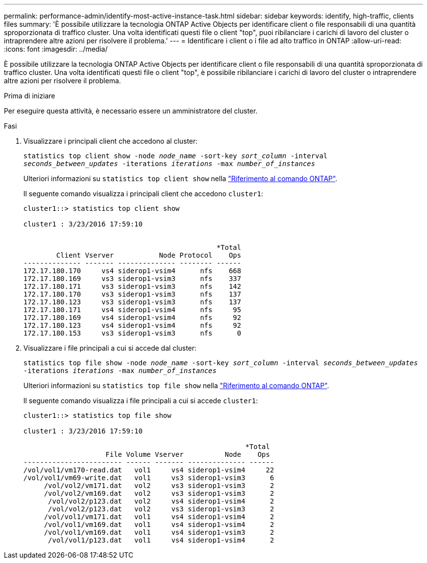 ---
permalink: performance-admin/identify-most-active-instance-task.html 
sidebar: sidebar 
keywords: identify, high-traffic, clients files 
summary: 'È possibile utilizzare la tecnologia ONTAP Active Objects per identificare client o file responsabili di una quantità sproporzionata di traffico cluster. Una volta identificati questi file o client "top", puoi ribilanciare i carichi di lavoro del cluster o intraprendere altre azioni per risolvere il problema.' 
---
= Identificare i client o i file ad alto traffico in ONTAP
:allow-uri-read: 
:icons: font
:imagesdir: ../media/


[role="lead"]
È possibile utilizzare la tecnologia ONTAP Active Objects per identificare client o file responsabili di una quantità sproporzionata di traffico cluster. Una volta identificati questi file o client "top", è possibile ribilanciare i carichi di lavoro del cluster o intraprendere altre azioni per risolvere il problema.

.Prima di iniziare
Per eseguire questa attività, è necessario essere un amministratore del cluster.

.Fasi
. Visualizzare i principali client che accedono al cluster:
+
`statistics top client show -node _node_name_ -sort-key _sort_column_ -interval _seconds_between_updates_ -iterations _iterations_ -max _number_of_instances_`

+
Ulteriori informazioni su `statistics top client show` nella link:https://docs.netapp.com/us-en/ontap-cli/statistics-top-client-show.html["Riferimento al comando ONTAP"^].

+
Il seguente comando visualizza i principali client che accedono `cluster1`:

+
[listing]
----
cluster1::> statistics top client show

cluster1 : 3/23/2016 17:59:10


                                               *Total
        Client Vserver           Node Protocol    Ops
-------------- ------- -------------- -------- ------
172.17.180.170     vs4 siderop1-vsim4      nfs    668
172.17.180.169     vs3 siderop1-vsim3      nfs    337
172.17.180.171     vs3 siderop1-vsim3      nfs    142
172.17.180.170     vs3 siderop1-vsim3      nfs    137
172.17.180.123     vs3 siderop1-vsim3      nfs    137
172.17.180.171     vs4 siderop1-vsim4      nfs     95
172.17.180.169     vs4 siderop1-vsim4      nfs     92
172.17.180.123     vs4 siderop1-vsim4      nfs     92
172.17.180.153     vs3 siderop1-vsim3      nfs      0
----
. Visualizzare i file principali a cui si accede dal cluster:
+
`statistics top file show -node _node_name_ -sort-key _sort_column_ -interval _seconds_between_updates_ -iterations _iterations_ -max _number_of_instances_`

+
Ulteriori informazioni su `statistics top file show` nella link:https://docs.netapp.com/us-en/ontap-cli/statistics-top-file-show.html["Riferimento al comando ONTAP"^].

+
Il seguente comando visualizza i file principali a cui si accede `cluster1`:

+
[listing]
----
cluster1::> statistics top file show

cluster1 : 3/23/2016 17:59:10

					              *Total
                    File Volume Vserver          Node    Ops
------------------------ ------ ------- -------------- ------
/vol/vol1/vm170-read.dat   vol1     vs4 siderop1-vsim4     22
/vol/vol1/vm69-write.dat   vol1     vs3 siderop1-vsim3      6
     /vol/vol2/vm171.dat   vol2     vs3 siderop1-vsim3      2
     /vol/vol2/vm169.dat   vol2     vs3 siderop1-vsim3      2
      /vol/vol2/p123.dat   vol2     vs4 siderop1-vsim4      2
      /vol/vol2/p123.dat   vol2     vs3 siderop1-vsim3      2
     /vol/vol1/vm171.dat   vol1     vs4 siderop1-vsim4      2
     /vol/vol1/vm169.dat   vol1     vs4 siderop1-vsim4      2
     /vol/vol1/vm169.dat   vol1     vs4 siderop1-vsim3      2
      /vol/vol1/p123.dat   vol1     vs4 siderop1-vsim4      2
----

